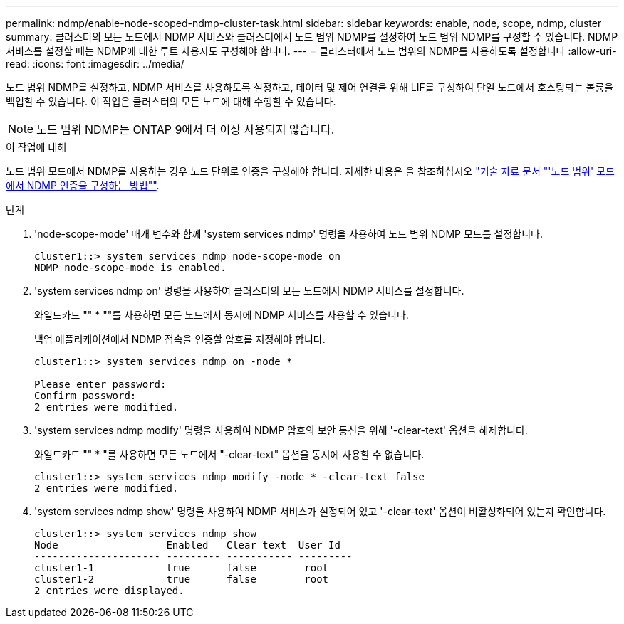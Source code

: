 ---
permalink: ndmp/enable-node-scoped-ndmp-cluster-task.html 
sidebar: sidebar 
keywords: enable, node, scope, ndmp, cluster 
summary: 클러스터의 모든 노드에서 NDMP 서비스와 클러스터에서 노드 범위 NDMP를 설정하여 노드 범위 NDMP를 구성할 수 있습니다. NDMP 서비스를 설정할 때는 NDMP에 대한 루트 사용자도 구성해야 합니다. 
---
= 클러스터에서 노드 범위의 NDMP를 사용하도록 설정합니다
:allow-uri-read: 
:icons: font
:imagesdir: ../media/


[role="lead"]
노드 범위 NDMP를 설정하고, NDMP 서비스를 사용하도록 설정하고, 데이터 및 제어 연결을 위해 LIF를 구성하여 단일 노드에서 호스팅되는 볼륨을 백업할 수 있습니다. 이 작업은 클러스터의 모든 노드에 대해 수행할 수 있습니다.


NOTE: 노드 범위 NDMP는 ONTAP 9에서 더 이상 사용되지 않습니다.

.이 작업에 대해
노드 범위 모드에서 NDMP를 사용하는 경우 노드 단위로 인증을 구성해야 합니다. 자세한 내용은 을 참조하십시오 link:https://kb.netapp.com/Advice_and_Troubleshooting/Data_Protection_and_Security/NDMP/How_to_configure_NDMP_authentication_in_the_%E2%80%98node-scope%E2%80%99_mode["기술 자료 문서 "'노드 범위' 모드에서 NDMP 인증을 구성하는 방법""^].

.단계
. 'node-scope-mode' 매개 변수와 함께 'system services ndmp' 명령을 사용하여 노드 범위 NDMP 모드를 설정합니다.
+
[listing]
----
cluster1::> system services ndmp node-scope-mode on
NDMP node-scope-mode is enabled.
----
. 'system services ndmp on' 명령을 사용하여 클러스터의 모든 노드에서 NDMP 서비스를 설정합니다.
+
와일드카드 "" * ""를 사용하면 모든 노드에서 동시에 NDMP 서비스를 사용할 수 있습니다.

+
백업 애플리케이션에서 NDMP 접속을 인증할 암호를 지정해야 합니다.

+
[listing]
----
cluster1::> system services ndmp on -node *

Please enter password:
Confirm password:
2 entries were modified.
----
. 'system services ndmp modify' 명령을 사용하여 NDMP 암호의 보안 통신을 위해 '-clear-text' 옵션을 해제합니다.
+
와일드카드 "" * "를 사용하면 모든 노드에서 "-clear-text" 옵션을 동시에 사용할 수 없습니다.

+
[listing]
----
cluster1::> system services ndmp modify -node * -clear-text false
2 entries were modified.
----
. 'system services ndmp show' 명령을 사용하여 NDMP 서비스가 설정되어 있고 '-clear-text' 옵션이 비활성화되어 있는지 확인합니다.
+
[listing]
----
cluster1::> system services ndmp show
Node                  Enabled   Clear text  User Id
--------------------- --------- ----------- ---------
cluster1-1            true      false        root
cluster1-2            true      false        root
2 entries were displayed.
----

